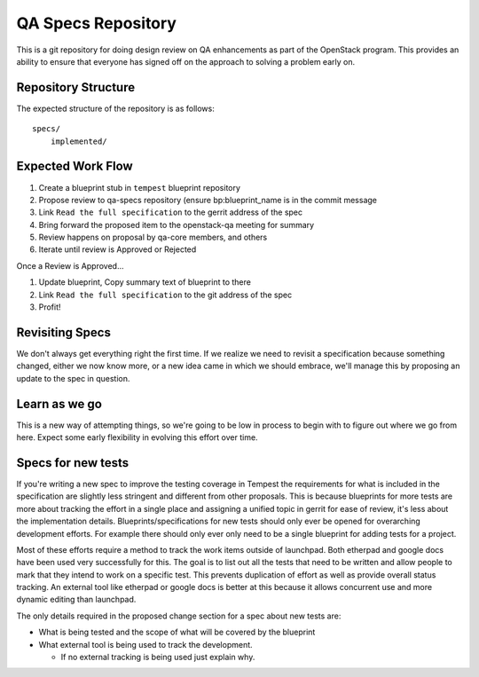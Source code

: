 =====================
 QA Specs Repository
=====================

This is a git repository for doing design review on QA enhancements as
part of the OpenStack program. This provides an ability to ensure that
everyone has signed off on the approach to solving a problem early
on.

Repository Structure
====================
The expected structure of the repository is as follows::

  specs/
      implemented/


Expected Work Flow
==================

1. Create a blueprint stub in ``tempest`` blueprint repository
2. Propose review to qa-specs repository (ensure bp:blueprint_name is
   in the commit message
3. Link ``Read the full specification`` to the gerrit address of the spec
4. Bring forward the proposed item to the openstack-qa meeting for summary
5. Review happens on proposal by qa-core members, and others
6. Iterate until review is Approved or Rejected

Once a Review is Approved...

1. Update blueprint, Copy summary text of blueprint to there
2. Link ``Read the full specification`` to the git address of the spec
3. Profit!


Revisiting Specs
================
We don't always get everything right the first time. If we realize we
need to revisit a specification because something changed, either we
now know more, or a new idea came in which we should embrace, we'll
manage this by proposing an update to the spec in question.

Learn as we go
==============
This is a new way of attempting things, so we're going to be low in
process to begin with to figure out where we go from here. Expect some
early flexibility in evolving this effort over time.

Specs for new tests
===================
If you're writing a new spec to improve the testing coverage in Tempest the
requirements for what is included in the specification are slightly less
stringent and different from other proposals. This is because blueprints for
more tests are more about tracking the effort in a single place and assigning
a unified topic in gerrit for ease of review, it's less about the
implementation details. Blueprints/specifications for new tests should only
ever be opened for overarching development efforts. For example there should
only ever only need to be a single blueprint for adding tests for a project.

Most of these efforts require a method to track the work items outside of
launchpad. Both etherpad and google docs have been used very successfully for
this. The goal is to list out all the tests that need to be written and allow
people to mark that they intend to work on a specific test. This prevents
duplication of effort as well as provide overall status tracking. An external
tool like etherpad or google docs is better at this because it allows
concurrent use and more dynamic editing than launchpad.

The only details required in the proposed change section for a spec about new
tests are:

* What is being tested and the scope of what will be covered by the blueprint
* What external tool is being used to track the development.

  * If no external tracking is being used just explain why.
